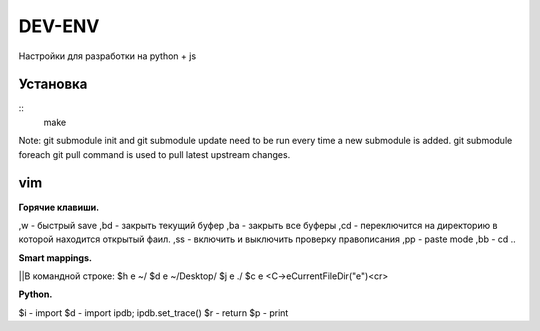 DEV-ENV
=======

Настройки для разработки на python + js

Установка
_________
::
    make

Note: git submodule init and git submodule update need to be run every time a new submodule is added. git submodule foreach git pull command is used to pull latest upstream changes.

vim
___

| **Горячие клавиши.**

,w - быстрый save
,bd - закрыть текущий буфер
,ba - закрыть все буферы
,cd - переключится на директорию в которой находится открытый фаил.
,ss - включить и выключить проверку правописания
,pp - paste mode
,bb - cd ..

| **Smart mappings.**
||В командной строке:
$h e ~/
$d e ~/Desktop/
$j e ./
$c e <C-\>eCurrentFileDir("e")<cr>





| **Python.**

$i - import
$d - import ipdb; ipdb.set_trace()
$r - return
$p - print
